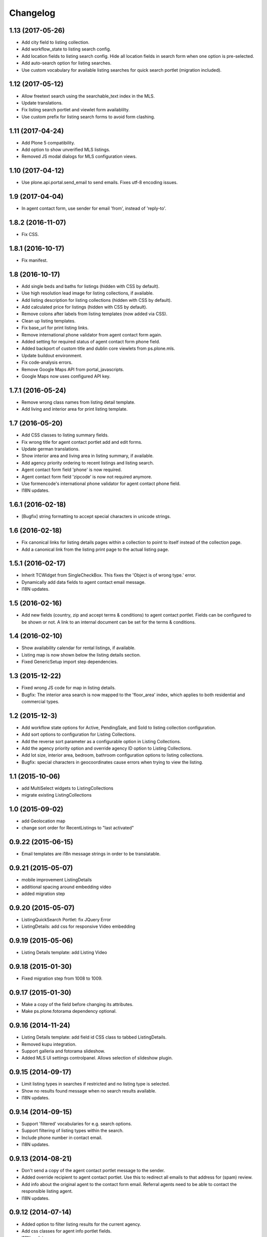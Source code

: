 Changelog
=========

1.13 (2017-05-26)
-----------------

- Add city field to listing collection.
- Add workflow_state to listing search config.
- Add location fields to listing search config. Hide all location fields in search form when one option is pre-selected.
- Add auto-search option for listing searches.
- Use custom vocabulary for available listing searches for quick search portlet (migration included).


1.12 (2017-05-12)
-----------------

- Allow freetext search using the searchable_text index in the MLS.
- Update translations.
- Fix listing search portlet and viewlet form availablilty.
- Use custom prefix for listing search forms to avoid form clashing.


1.11 (2017-04-24)
-----------------

- Add Plone 5 compatibility.
- Add option to show unverified MLS listings.
- Removed JS modal dialogs for MLS configuration views.


1.10 (2017-04-12)
-----------------

- Use plone.api.portal.send_email to send emails. Fixes utf-8 encoding issues.


1.9 (2017-04-04)
----------------

- In agent contact form, use sender for email 'from', instead of 'reply-to'.


1.8.2 (2016-11-07)
------------------

- Fix CSS.


1.8.1 (2016-10-17)
------------------

- Fix manifest.


1.8 (2016-10-17)
----------------

- Add single beds and baths for listings (hidden with CSS by default).
- Use high resolution lead image for listing collections, if available.
- Add listing description for listing collections (hidden with CSS by default).
- Add calculated price for listings (hidden with CSS by default).
- Remove colons after labels from listing templates (now added via CSS).
- Clean up listing templates.
- Fix base_url for print listing links.
- Remove international phone validator from agent contact form again.
- Added setting for required status of agent contact form phone field.
- Added backport of custom title and dublin core viewlets from ps.plone.mls.
- Update buildout environment.
- Fix code-analysis errors.
- Remove Google Maps API from portal_javascripts.
- Google Maps now uses configured API key.


1.7.1 (2016-05-24)
------------------

- Remove wrong class names from listing detail template.
- Add living and interior area for print listing template.


1.7 (2016-05-20)
----------------

- Add CSS classes to listing summary fields.
- Fix wrong title for agent contact portlet add and edit forms.
- Update german translations.
- Show interior area and living area in listing summary, if available.
- Add agency priority ordering to recent listings and listing search.
- Agent contact form field 'phone' is now required.
- Agent contact form field 'zipcode' is now not required anymore.
- Use formencode's international phone validator for agent contact phone field.
- I18N updates.


1.6.1 (2016-02-18)
------------------

- [Bugfix] string formatting to accept special characters in unicode strings.


1.6 (2016-02-18)
----------------

- Fix canonical links for listing details pages within a collection to point to itself instead of the collection page.
- Add a canonical link from the listing print page to the actual listing page.


1.5.1 (2016-02-17)
------------------

- Inherit TCWidget from SingleCheckBox.
  This fixes the 'Object is of wrong type.' error.
- Dynamically add data fields to agent contact email message.
- I18N updates.


1.5 (2016-02-16)
----------------

- Add new fields (country, zip and accept terms & conditions) to agent contact portlet.
  Fields can be configured to be shown or not.
  A link to an internal document can be set for the terms & conditions.


1.4 (2016-02-10)
----------------

- Show availability calendar for rental listings, if available.
- Listing map is now shown below the listing details section.
- Fixed GenericSetup import step dependencies.


1.3 (2015-12-22)
----------------

- Fixed wrong JS code for map in listing details.
- Bugfix: The interior area search is now mapped to the 'floor_area' index, which applies to both residential and commercial types.


1.2 (2015-12-3)
----------------

- Add workflow state options for Active, PendingSale, and Sold to listing collection configuration.
- Add sort options to configuration for Listing Collections.
- Add the reverse sort parameter as a configurable option in Listing Collections.
- Add the agency priority option and override agency ID option to Listing Collections.
- Add lot size, interior area, bedroom, bathroom configuration options to listing collections.
- Bugfix: special characters in geocoordinates cause errors when trying to view the listing.


1.1 (2015-10-06)
----------------

- add MultiSelect widgets to ListingCollections
- migrate existing ListingCollections



1.0 (2015-09-02)
----------------

- add Geolocation map
- change sort order for RecentListings to "last activated"


0.9.22 (2015-06-15)
-------------------

- Email templates are i18n message strings in order to be translatable.


0.9.21 (2015-05-07)
-------------------

- mobile improvement ListingDetails
- additional spacing around embedding video
- added migration step


0.9.20 (2015-05-07)
-------------------

- ListingQuickSearch Portlet: fix JQuery Error
- ListingDetails: add css for responsive Video embedding


0.9.19 (2015-05-06)
-------------------

- Listing Details template: add Listing Video


0.9.18 (2015-01-30)
-------------------

- Fixed migration step from 1008 to 1009.


0.9.17 (2015-01-30)
-------------------

- Make a copy of the field before changing its attributes.
- Make ps.plone.fotorama dependency optional.


0.9.16 (2014-11-24)
-------------------

- Listing Details template: add field id CSS class to tabbed ListingDetails.
- Removed kupu integration.
- Support galleria and fotorama slideshow.
- Added MLS UI settings controlpanel. Allows selection of slideshow plugin.


0.9.15 (2014-09-17)
-------------------

- Limit listing types in searches if restricted and no listing type is selected.
- Show no results found message when no search results available.
- I18N updates.


0.9.14 (2014-09-15)
-------------------

- Support 'filtered' vocabularies for e.g. search options.
- Support filtering of listing types within the search.
- Include phone number in contact email.
- I18N updates.


0.9.13 (2014-08-21)
-------------------

- Don't send a copy of the agent contact portlet message to the sender.
- Added override recipient to agent contact portlet. Use this to redirect all emails to that address for (spam) review.
- Add info about the original agent to the contact form email. Referral agents need to be able to contact the responsible listing agent.
- I18N updates.


0.9.12 (2014-07-14)
-------------------

- Added option to filter listing results for the current agency.
- Add css classes for agent info portlet fields.
- I18N updates.


0.9.11 (2014-03-17)
-------------------

- Fixed UnicodeDecodeError for contact portlet.
- I18N updates.


0.9.10 (2014-02-24)
-------------------

- Allow local agency information.
- Show phone number for all listing types in agent contact portlet.
- I18N updates.


0.9.9 (2014-01-31)
------------------

- Fixed traversal conflict with contentleadimage.
- I18N updates.


0.9.8 (2014-01-18)
------------------

- Added agent avatar URL field.
- Fixed portlet reistartions so we can customise them now.
- I18N updates.


0.9.7 (2013-07-02)
------------------

- Changed default search result order to creation date (reversed).


0.9.6 (2013-06-28)
------------------

- Fixed tal error in portlet template.


0.9.5 (2013-06-27)
------------------

- CI with travis-ci.
- Removed dependency to raptus.article.


0.9.4 (2013-06-26)
------------------

- Fixed JS for configuration view overlays.
- CSS fixes.


0.9.3 (2013-06-11)
------------------

- [Bugfix] Set captcha widget after fields are set up.


0.9.2 (2013-06-11)
------------------

- Hide contact info for agent info portlet if contact portlet is available.
- Added fields to agent contact form for residential lease.
- Use transparent background for galleria slideshow container.
- Hide county and district from quick search portlet.
- Add collective.captcha based captcha for agent contact form.


0.9.1 (2013-03-27)
------------------

- I18N updates.


0.9 (2013-03-27)
----------------

- Added lot size and interior size to listing search.
- Made lookup values translatable.
- I18N updates.


0.8 (2012-08-20)
----------------

- Added Agent Contact portlet.
- Added Quick Search portlet.
- Show custom agent info if 3rd party listing and option for showing custom info is selected.


0.7.1 (2012-06-15)
------------------

- Adjusted listing detail view to new api fields.
- I18N updates.


0.7 (2012-06-13)
----------------

- Adjusted viewlets so they can be customized through the ZMI.
- Added noValueMessage adapter for listing forms.
- I18N updates.


0.6 (2012-03-22)
----------------

- Added agent quote section (incl. images and styles).


0.5 (2012-02-14)
----------------

- Added missing i18n ids (#1744).
- I18N updates (es, ja).


0.4 (2012-02-11)
----------------

- Registered I18N locales folder.


0.3 (2012-02-11)
----------------

- I18N updates merged.
- Added SearchOptions cache objects for listing search categories. Defaults to 1 hour ram cache.


0.2 (2012-02-05)
----------------

- Use plone.app.testing for tests.
- Upgraded dexterity content types. Requires plone.app.dexterity >= 1.1.
- Added 'Recent Listings' viewlet with configuration.
- Added 'Listing Collection' viewlet with configuration.
- Added 'Listing Search' viewlet with configuration.
- Added API methods to access the MLS API. Requires mls.apiclient.
- Added Infinite Ajax Scroll JavaScript (disabled by default) for Facebook like scroll and auto-load of next items.
- Added I18N.
- Adjusted raptus.article based views (don't use tables anymore).


0.1.2 (2011-10-26)
------------------

- Bugfix: Plone 4.1.x compatibility.


0.1.1 (2011-09-07)
------------------

- BUGFIX: Added missing get_language import.


0.1 (2011-09-07)
----------------

- Added language support.


0.1rc3 (2011-06-04)
-------------------

- Fixed location info traceback if listing does not exist.


0.1rc2 (2011-05-26)
-------------------

- Added missing lead image to list of images.
- Updated css for listing slideshow.


0.1rc1 (2011-05-26)
-------------------

- Added custom browserlayer and custom css file.
- Added migrations for browserlayer and css.
- Added Galleria JS Slideshow.
- Disable 'Link using UID's in TinyMCE.


0.1b2 (2011-05-24)
------------------

- Added versioning for dexterity content type.


0.1b1 (2011-05-23)
------------------

- Added description and long description to detail view.
- Added listing to linkable types (TinyMCE and Kupu).
- Moved images on top below the listing information.
- Added configuration for raptus.article.
- Added article integration.


0.1dev (2011-05-18)
-------------------

- First Beta Release.
